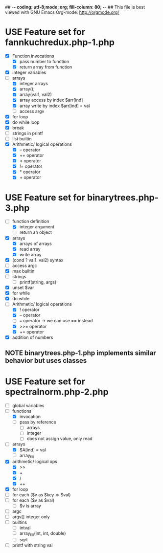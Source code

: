 ## -*- coding: utf-8;mode: org; fill-column: 80; -*- ## This file is best viewed with GNU Emacs Org-mode: http://orgmode.org/
#+SEQ_TODO: TODO USE OPTIONAL | IMPLEMENTED CANCELLED DEFERRED

* USE Feature set for fannkuchredux.php-1.php
:properties:
:file: [[file:fannkuchredux.php-1.php][file:fannkuchredux.php-1.php]]
:url: https://benchmarksgame-team.pages.debian.net/benchmarksgame/program/fannkuchredux-php-1.html
:end:
- [X] Function invocations
  - [X] pass number to function
  - [X] return array from function
- [X] integer variables
- [-] arrays
  - [X] integer arrays
  - [X] array();
  - [X] array(val1, val2)
  - [X] array access by index $arr[ind]
  - [X] array write by index $arr[ind] = val
  - [ ] access argv
- [X] for loop
- [X] do while loop
- [X] break
- [ ] strings in printf
- [ ] list builtin
- [X] Arithmetic/ logical operations
  - [X] -- operator
  - [X] ++ operator
  - [X] < operator
  - [X] != operator
  - [X] * operator
  - [X] + operator

* USE Feature set for binarytrees.php-3.php
:properties:
:file: [[file:binarytrees.php-1.php][file:binarytrees.php-3.php]]
:url: https://benchmarksgame-team.pages.debian.net/benchmarksgame/program/binarytrees-php-3.html
:end:

- [-] function definition
  - [X] integer argument
  - [ ] return an object
- [X] arrays
  - [X] arrays of arrays
  - [X] read array
  - [X] write array
- [X] (cond ? val1: val2) syntax
- [ ] access argc
- [X] max builtin
- [ ] strings
  - [ ] printf(string, args)
- [X] unset $var
- [X] for while
- [X] do while
- [-] Arithmetic/ logical operations
  - [X] ! operator
  - [X] -- operator
  - [ ] === operator -> we can use == instead
  - [X] >>= operator
  - [X] += operator
- [X] addition of numbers

** NOTE binarytrees.php-1.php implements similar behavior but uses classes

* USE Feature set for spectralnorm.php-2.php
:properties:
:file: [[file:spectralnorm.php-2.php][file:spectralnorm.php-2.php]]
:url: https://benchmarksgame-team.pages.debian.net/benchmarksgame/program/spectralnorm-php-2.html
:end:

- [ ] global variables
- [-] functions
  - [X] invocation
  - [ ] pass by reference
    - [ ] arrays
    - [ ] integer
    - [ ] does not assign value, only read
- [-] arrays
  - [X] $A[ind] = val
  - [ ] array_fill
- [X] arithmetic/ logical ops
  - [X] >>
  - [X] +
  - [X] /
  - [X] ++
- [X] for loop
- [ ] for each ($v as $key => $val)
- [ ] for each ($v as $val)
  - [ ] $v is array
- [ ] argc
- [ ] argv[] integer only
- [ ] builtins
  - [ ] intval
  - [ ] array_fill(int, int, double)
  - [ ] sqrt
- [ ] printf with string val

